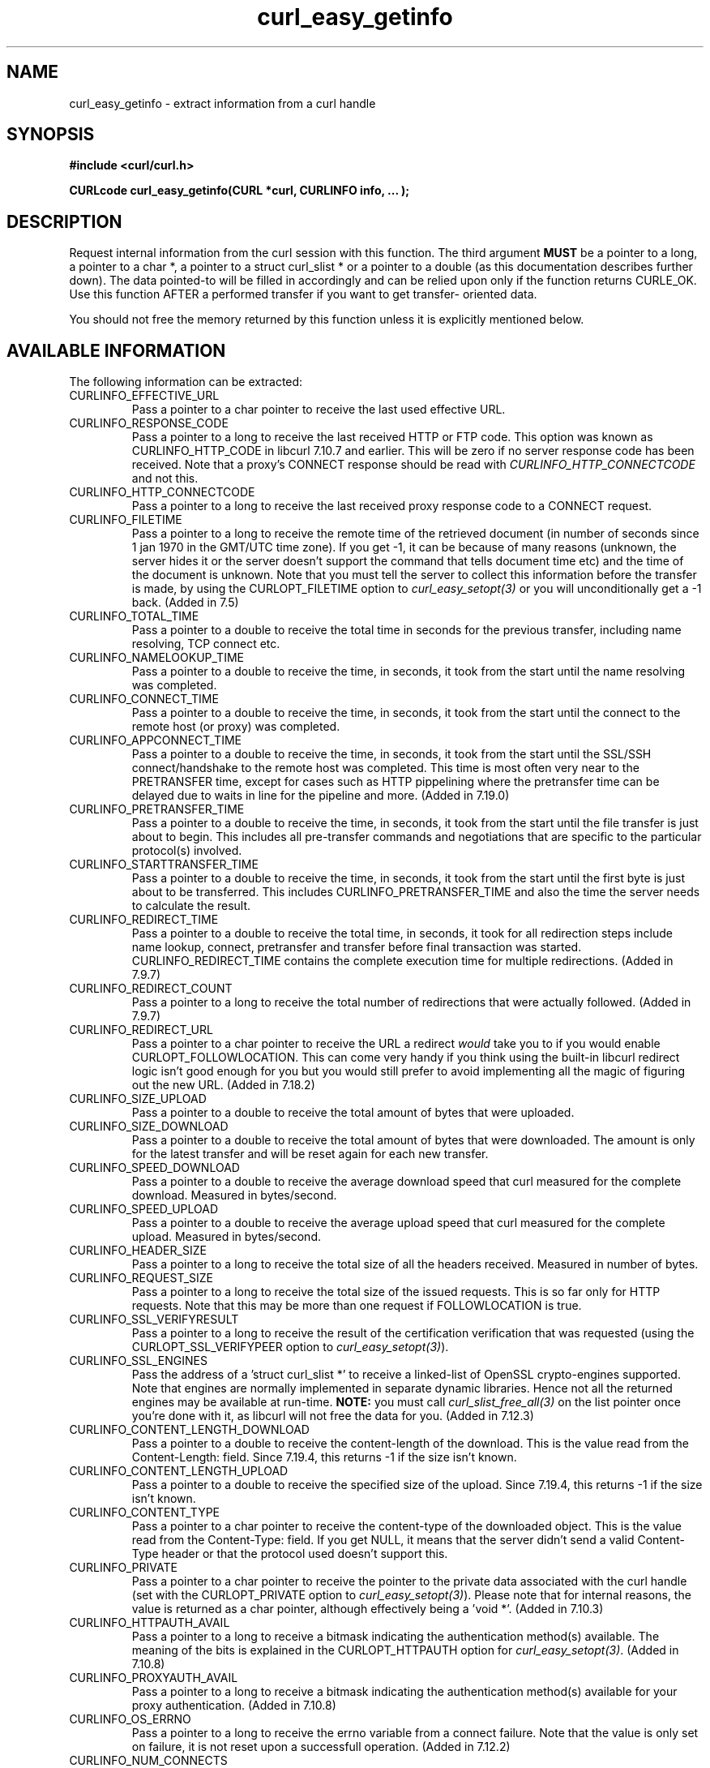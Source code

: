 .\" **************************************************************************
.\" *                                  _   _ ____  _
.\" *  Project                     ___| | | |  _ \| |
.\" *                             / __| | | | |_) | |
.\" *                            | (__| |_| |  _ <| |___
.\" *                             \___|\___/|_| \_\_____|
.\" *
.\" * Copyright (C) 1998 - 2009, Daniel Stenberg, <daniel@haxx.se>, et al.
.\" *
.\" * This software is licensed as described in the file COPYING, which
.\" * you should have received as part of this distribution. The terms
.\" * are also available at http://curl.haxx.se/docs/copyright.html.
.\" *
.\" * You may opt to use, copy, modify, merge, publish, distribute and/or sell
.\" * copies of the Software, and permit persons to whom the Software is
.\" * furnished to do so, under the terms of the COPYING file.
.\" *
.\" * This software is distributed on an "AS IS" basis, WITHOUT WARRANTY OF ANY
.\" * KIND, either express or implied.
.\" *
.\" * $Id$
.\" **************************************************************************
.\"
.TH curl_easy_getinfo 3 "11 Feb 2009" "libcurl 7.19.4" "libcurl Manual"
.SH NAME
curl_easy_getinfo - extract information from a curl handle
.SH SYNOPSIS
.B #include <curl/curl.h>

.B "CURLcode curl_easy_getinfo(CURL *curl, CURLINFO info, ... );"

.SH DESCRIPTION
Request internal information from the curl session with this function.  The
third argument \fBMUST\fP be a pointer to a long, a pointer to a char *, a
pointer to a struct curl_slist * or a pointer to a double (as this
documentation describes further down).  The data pointed-to will be filled in
accordingly and can be relied upon only if the function returns CURLE_OK.  Use
this function AFTER a performed transfer if you want to get transfer- oriented
data.

You should not free the memory returned by this function unless it is
explicitly mentioned below.
.SH AVAILABLE INFORMATION
The following information can be extracted:
.IP CURLINFO_EFFECTIVE_URL
Pass a pointer to a char pointer to receive the last used effective URL.
.IP CURLINFO_RESPONSE_CODE
Pass a pointer to a long to receive the last received HTTP or FTP code. This
option was known as CURLINFO_HTTP_CODE in libcurl 7.10.7 and earlier. This
will be zero if no server response code has been received. Note that a proxy's
CONNECT response should be read with \fICURLINFO_HTTP_CONNECTCODE\fP and not
this.
.IP CURLINFO_HTTP_CONNECTCODE
Pass a pointer to a long to receive the last received proxy response code to a
CONNECT request.
.IP CURLINFO_FILETIME
Pass a pointer to a long to receive the remote time of the retrieved document
(in number of seconds since 1 jan 1970 in the GMT/UTC time zone). If you get
-1, it can be because of many reasons (unknown, the server hides it or the
server doesn't support the command that tells document time etc) and the time
of the document is unknown. Note that you must tell the server to collect this
information before the transfer is made, by using the CURLOPT_FILETIME option
to \fIcurl_easy_setopt(3)\fP or you will unconditionally get a -1 back. (Added
in 7.5)
.IP CURLINFO_TOTAL_TIME
Pass a pointer to a double to receive the total time in seconds for the
previous transfer, including name resolving, TCP connect etc.
.IP CURLINFO_NAMELOOKUP_TIME
Pass a pointer to a double to receive the time, in seconds, it took from the
start until the name resolving was completed.
.IP CURLINFO_CONNECT_TIME
Pass a pointer to a double to receive the time, in seconds, it took from the
start until the connect to the remote host (or proxy) was completed.
.IP CURLINFO_APPCONNECT_TIME
Pass a pointer to a double to receive the time, in seconds, it took from the
start until the SSL/SSH connect/handshake to the remote host was completed.
This time is most often very near to the PRETRANSFER time, except for cases
such as HTTP pippelining where the pretransfer time can be delayed due to
waits in line for the pipeline and more. (Added in 7.19.0)
.IP CURLINFO_PRETRANSFER_TIME
Pass a pointer to a double to receive the time, in seconds, it took from the
start until the file transfer is just about to begin. This includes all
pre-transfer commands and negotiations that are specific to the particular
protocol(s) involved.
.IP CURLINFO_STARTTRANSFER_TIME
Pass a pointer to a double to receive the time, in seconds, it took from the
start until the first byte is just about to be transferred. This includes
CURLINFO_PRETRANSFER_TIME and also the time the server needs to calculate
the result.
.IP CURLINFO_REDIRECT_TIME
Pass a pointer to a double to receive the total time, in seconds, it took for
all redirection steps include name lookup, connect, pretransfer and transfer
before final transaction was started. CURLINFO_REDIRECT_TIME contains the
complete execution time for multiple redirections.  (Added in 7.9.7)
.IP CURLINFO_REDIRECT_COUNT
Pass a pointer to a long to receive the total number of redirections that were
actually followed.  (Added in 7.9.7)
.IP CURLINFO_REDIRECT_URL
Pass a pointer to a char pointer to receive the URL a redirect \fIwould\fP
take you to if you would enable CURLOPT_FOLLOWLOCATION. This can come very
handy if you think using the built-in libcurl redirect logic isn't good enough
for you but you would still prefer to avoid implementing all the magic of
figuring out the new URL. (Added in 7.18.2)
.IP CURLINFO_SIZE_UPLOAD
Pass a pointer to a double to receive the total amount of bytes that were
uploaded.
.IP CURLINFO_SIZE_DOWNLOAD
Pass a pointer to a double to receive the total amount of bytes that were
downloaded. The amount is only for the latest transfer and will be reset again
for each new transfer.
.IP CURLINFO_SPEED_DOWNLOAD
Pass a pointer to a double to receive the average download speed that curl
measured for the complete download. Measured in bytes/second.
.IP CURLINFO_SPEED_UPLOAD
Pass a pointer to a double to receive the average upload speed that curl
measured for the complete upload. Measured in bytes/second.
.IP CURLINFO_HEADER_SIZE
Pass a pointer to a long to receive the total size of all the headers
received. Measured in number of bytes.
.IP CURLINFO_REQUEST_SIZE
Pass a pointer to a long to receive the total size of the issued
requests. This is so far only for HTTP requests. Note that this may be more
than one request if FOLLOWLOCATION is true.
.IP CURLINFO_SSL_VERIFYRESULT
Pass a pointer to a long to receive the result of the certification
verification that was requested (using the CURLOPT_SSL_VERIFYPEER option to
\fIcurl_easy_setopt(3)\fP).
.IP CURLINFO_SSL_ENGINES
Pass the address of a 'struct curl_slist *' to receive a linked-list of
OpenSSL crypto-engines supported. Note that engines are normally implemented
in separate dynamic libraries. Hence not all the returned engines may be
available at run-time. \fBNOTE:\fP you must call \fIcurl_slist_free_all(3)\fP
on the list pointer once you're done with it, as libcurl will not free the
data for you. (Added in 7.12.3)
.IP CURLINFO_CONTENT_LENGTH_DOWNLOAD
Pass a pointer to a double to receive the content-length of the download. This
is the value read from the Content-Length: field. Since 7.19.4, this returns -1
if the size isn't known.
.IP CURLINFO_CONTENT_LENGTH_UPLOAD
Pass a pointer to a double to receive the specified size of the upload.  Since
7.19.4, this returns -1 if the size isn't known.
.IP CURLINFO_CONTENT_TYPE
Pass a pointer to a char pointer to receive the content-type of the downloaded
object. This is the value read from the Content-Type: field. If you get NULL,
it means that the server didn't send a valid Content-Type header or that the
protocol used doesn't support this.
.IP CURLINFO_PRIVATE
Pass a pointer to a char pointer to receive the pointer to the private data
associated with the curl handle (set with the CURLOPT_PRIVATE option to
\fIcurl_easy_setopt(3)\fP). Please note that for internal reasons, the
value is returned as a char pointer, although effectively being a 'void *'.
(Added in 7.10.3)
.IP CURLINFO_HTTPAUTH_AVAIL
Pass a pointer to a long to receive a bitmask indicating the authentication
method(s) available. The meaning of the bits is explained in the
CURLOPT_HTTPAUTH option for \fIcurl_easy_setopt(3)\fP.  (Added in 7.10.8)
.IP CURLINFO_PROXYAUTH_AVAIL
Pass a pointer to a long to receive a bitmask indicating the authentication
method(s) available for your proxy authentication.  (Added in 7.10.8)
.IP CURLINFO_OS_ERRNO
Pass a pointer to a long to receive the errno variable from a connect failure.
Note that the value is only set on failure, it is not reset upon a
successfull operation.  (Added in 7.12.2)
.IP CURLINFO_NUM_CONNECTS
Pass a pointer to a long to receive how many new connections libcurl had to
create to achieve the previous transfer (only the successful connects are
counted).  Combined with \fICURLINFO_REDIRECT_COUNT\fP you are able to know
how many times libcurl successfully reused existing connection(s) or not.  See
the Connection Options of \fIcurl_easy_setopt(3)\fP to see how libcurl tries
to make persistent connections to save time.  (Added in 7.12.3)
.IP CURLINFO_PRIMARY_IP
Pass a pointer to a char pointer to receive the pointer to a zero-terminated
string holding the IP address of the most recent connection done with this
\fBcurl\fP handle. This string may be IPv6 if that's enabled. Note that you
get a pointer to a memory area that will be re-used at next request so you
need to copy the string if you want to keep the information. (Added in 7.19.0)
.IP CURLINFO_COOKIELIST
Pass a pointer to a 'struct curl_slist *' to receive a linked-list of all
cookies cURL knows (expired ones, too). Don't forget to
\fIcurl_slist_free_all(3)\fP the list after it has been used.  If there are no
cookies (cookies for the handle have not been enabled or simply none have been
received) 'struct curl_slist *' will be set to point to NULL. (Added in
7.14.1)
.IP CURLINFO_LASTSOCKET
Pass a pointer to a long to receive the last socket used by this curl
session. If the socket is no longer valid, -1 is returned. When you finish
working with the socket, you must call curl_easy_cleanup() as usual and let
libcurl close the socket and cleanup other resources associated with the
handle. This is typically used in combination with \fICURLOPT_CONNECT_ONLY\fP.
(Added in 7.15.2)
.IP CURLINFO_FTP_ENTRY_PATH
Pass a pointer to a char pointer to receive a pointer to a string holding the
path of the entry path. That is the initial path libcurl ended up in when
logging on to the remote FTP server. This stores a NULL as pointer if
something is wrong. (Added in 7.15.4)
.IP CURLINFO_CERTINFO
Pass a pointer to a 'struct curl_certinfo *' and you'll get it set to point to
struct that holds a number of linked lists with info about the certificate
chain, assuming you had CURLOPT_CERTINFO enabled when the previous request was
done. The struct reports how many certs it found and then you can extract info
for each of those certs by following the linked lists. The info chain is
provided in a series of data in the format "name:content" where the content is
for the specific named data. See also the certinfo.c example. NOTE: this
option is only available in libcurl built with OpenSSL support. (Added in
7.19.1)
.IP CURLINFO_CONDITION_UNMET
Pass a pointer to a long to receive the number 1 if the condition provided in
the previous request didn't match (see \fICURLOPT_TIMECONDITION\fP). Alas, if
this returns a 1 you know that the reason you didn't get data in return is
because it didn't fulfill the condition. The long ths argument points to will
get a zero stored if the condition instead was met. (Added in 7.19.4)
.IP CURLINFO_RTSP_SESSION_ID
Pass a pointer to a char pointer to receive a pointer to a string holding the
most recent RTSP Session ID.

Applications wishing to resume an RTSP session on another connection should
retreive this info before closing the active connection.
.IP CURLINFO_RTSP_CLIENT_CSEQ
Pass a pointer to a long to receive the next CSeq that will be used by the
application. 
.IP CURLINFO_RTSP_SERVER_CSEQ
Pass a pointer to a long to receive the next server CSeq that will be expected
by the application. 

\fI(NOTE: listening for server initiated requests is currently
unimplemented).\fP

Applications wishing to resume an RTSP session on another connection should
retreive this info before closing the active connection.
.IP CURLINFO_RTSP_CSEQ_RECV
Pass a pointer to a long to receive the most recently received CSeq from the
server. If your application encounters a \fICURLE_RTSP_CSEQ_ERROR\fP then you
may wish to troubleshoot and/or fix the CSeq mismatch by peeking at this value.
.SH TIMES
.nf
An overview of the six time values available from curl_easy_getinfo()

curl_easy_perform()
    |
    |--NAMELOOKUP
    |--|--CONNECT
    |--|--|--APPCONNECT
    |--|--|--|--PRETRANSFER
    |--|--|--|--|--STARTTRANSFER
    |--|--|--|--|--|--TOTAL
    |--|--|--|--|--|--REDIRECT
.fi
.IP NAMELOOKUP
\fICURLINFO_NAMELOOKUP_TIME\fP. The time it took from the start until the name
resolving was completed.
.IP CONNECT
\fICURLINFO_CONNECT_TIME\fP. The time it took from the start until the connect
to the remote host (or proxy) was completed.
.IP APPCONNECT
\fICURLINFO_APPCONNECT_TIME\fP. The time it took from the start until the SSL
connect/handshake with the remote host was completed. (Added in in 7.19.0)
.IP PRETRANSFER
\fICURLINFO_PRETRANSFER_TIME\fP. The time it took from the start until the
file transfer is just about to begin. This includes all pre-transfer commands
and negotiations that are specific to the particular protocol(s) involved.
.IP STARTTRANSFER
\fICURLINFO_STARTTRANSFER_TIME\fP. The time it took from the start until the
first byte is just about to be transferred.
.IP TOTAL
\fICURLINFO_TOTAL_TIME\fP. Total time of the previous request.
.IP REDIRECT
\fICURLINFO_REDIRECT_TIME\fP. The time it took for all redirection steps
include name lookup, connect, pretransfer and transfer before final
transaction was started. So, this is zero if no redirection took place.
.SH RETURN VALUE
If the operation was successful, CURLE_OK is returned. Otherwise an
appropriate error code will be returned.
.SH "SEE ALSO"
.BR curl_easy_setopt "(3)"
